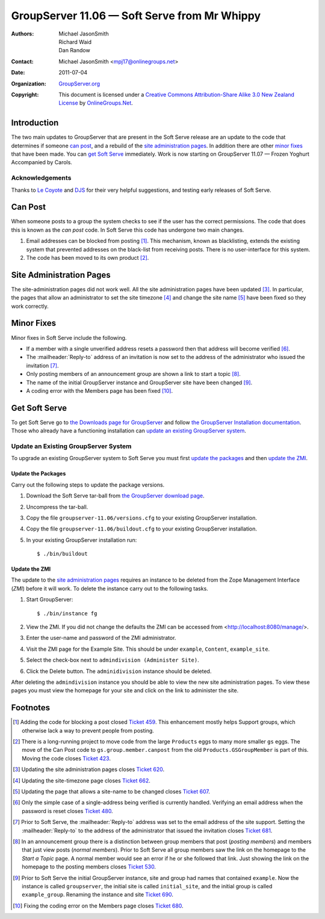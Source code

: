 ---------------------------------------------
GroupServer 11.06 — Soft Serve from Mr Whippy
---------------------------------------------

:Authors: `Michael JasonSmith`_; `Richard Waid`_; `Dan Randow`_
:Contact: Michael JasonSmith <mpj17@onlinegroups.net>
:Date: 2011-07-04
:Organization: `GroupServer.org`_
:Copyright: This document is licensed under a
  `Creative Commons Attribution-Share Alike 3.0 New Zealand License`_
  by `OnlineGroups.Net`_.

Introduction
============

The two main updates to GroupServer that are present in the Soft
Serve release are an update to the code that determines if
someone `can post`_, and a rebuild of the `site administration
pages`_.  In addition there are other `minor fixes`_ that have
been made. You can `get Soft Serve`_ immediately. Work is now
starting on GroupServer 11.07 — Frozen Yoghurt Accompanied by
Carols.

Acknowledgements
----------------

Thanks to `Le Coyote`_ and `DJS`_ for their very helpful suggestions,
and testing early releases of Soft Serve.

Can Post
========

When someone posts to a group the system checks to see if the user has
the correct permissions. The code that does this is known as the *can
post* code. In Soft Serve this code has undergone two main changes.

#.  Email addresses can be blocked from posting [#Blocking]_. This
    mechanism, known as blacklisting, extends the existing system that
    prevented addresses on the black-list from receiving posts. There
    is no user-interface for this system.
   
#.  The code has been moved to its own product [#CanPostMove]_.

Site Administration Pages
=========================

The site-administration pages did not work well. All the site
administration pages have been updated [#SiteAdmin]_. In particular,
the pages that allow an administrator to set the site timezone [#tz]_ and
change the site name [#SiteName]_ have been fixed so they work correctly.

Minor Fixes
===========

Minor fixes in Soft Serve include the following. 

* If a member with a single unverified address resets a password then
  that address will become verified [#Verify]_.
* The :mailheader:`Reply-to` address of an invitation is now set
  to the address of the administrator who issued the invitation
  [#ReplyTo]_.
* Only posting members of an announcement group are shown a link to
  start a topic [#StartTopic]_.
* The name of the initial GroupServer instance and GroupServer site have
  been changed [#GSName]_.
* A coding error with the Members page has been fixed
  [#PostingMembers]_.

Get Soft Serve
==============

To get Soft Serve go to `the Downloads page for GroupServer`_ and follow
`the GroupServer Installation documentation`_. Those who already have
a functioning installation can `update an existing GroupServer system`_.

Update an Existing GroupServer System
-------------------------------------

To upgrade an existing GroupServer system to Soft Serve you must first
`update the packages`_ and then `update the ZMI`_.

Update the Packages
~~~~~~~~~~~~~~~~~~~

Carry out the following steps to update the package versions.

#. Download the Soft Serve tar-ball from `the GroupServer download 
   page <http://groupserver.org/downloads>`_.

#. Uncompress the tar-ball.
   
#. Copy the file ``groupserver-11.06/versions.cfg`` to your existing
   GroupServer installation.
   
#. Copy the file ``groupserver-11.06/buildout.cfg`` to your existing
   GroupServer installation.

#. In your existing GroupServer installation run::

      $ ./bin/buildout

Update the ZMI
~~~~~~~~~~~~~~

The update to the `site administration pages`_ requires an instance
to be deleted from the Zope Management Interface (*ZMI*) before it will
work. To delete the instance carry out to the following tasks.

#.  Start GroupServer::
  
      $ ./bin/instance fg
    
#.  View the ZMI. If you did not change the defaults the ZMI can
    be accessed from <http://localhost:8080/manage/>.
    
#.  Enter the user-name and password of the ZMI administrator.
    
#.  Visit the ZMI page for the Example Site. This should be under
    ``example``, ``Content``, ``example_site``.
    
#.  Select the check-box next to ``admindivision (Administer Site)``.

#.  Click the Delete button. The ``adminidivision`` instance should
    be deleted.
    
After deleting the ``admindivision`` instance you should be able to view
the new site administration pages. To view these pages you must view
the homepage for your site and click on the link to administer the site.

Footnotes
=========

.. [#Blocking] Adding the code for blocking a post closed `Ticket 
   459 <https://redmine.iopen.net/issues/459>`_. This
   enhancement mostly helps Support groups, which otherwise lack a
   way to prevent people from posting.

.. [#CanPostMove] There is a long-running project to move code from the
   large ``Products`` eggs to many more smaller ``gs`` eggs. The move
   of the Can Post code to ``gs.group.member.canpost`` from the old
   ``Products.GSGroupMember`` is part of this. Moving the code closes
   `Ticket 423 <https://redmine.iopen.net/issues/423>`_. 

.. [#SiteAdmin] Updating the site administration pages closes 
   `Ticket 620 <https://redmine.iopen.net/issues/620>`_. 

.. [#tz] Updating the site-timezone page closes
   `Ticket 662 <https://redmine.iopen.net/issues/662>`_. 

.. [#SiteName] Updating the page that allows a site-name to be changed
   closes `Ticket 607
   <https://redmine.iopen.net/issues/607>`_.

.. [#Verify] Only the simple case of a single-address being verified 
   is currently handled. Verifying an email address when the password is
   reset closes
   `Ticket 480 <https://redmine.iopen.net/issues/480>`_.

.. [#ReplyTo] Prior to Soft Serve, the :mailheader:`Reply-to`
   address was set to the email address of the site
   support. Setting the :mailheader:`Reply-to` to the address of the
   administrator that issued the invitation closes `Ticket 681
   <https://redmine.iopen.net/issues/681>`_.

.. [#StartTopic] In an announcement group there is a distinction between
   group members that post (*posting members*) and members that just
   view posts (*normal members*). Prior to Soft Serve all group members
   saw the link on the homepage to the *Start a Topic* page. A normal
   member would see an error if he or she followed that link. Just
   showing the link on the homepage to the posting members closes
   `Ticket 530 <https://redmine.iopen.net/issues/530>`_.

.. [#GSName] Prior to Soft Serve the initial GroupServer instance,
   site and group had names that contained ``example``. Now
   the instance is called ``groupserver``, the initial site
   is called ``initial_site``, and the initial group is called
   ``example_group``. Renaming the instance and site `Ticket 690
   <https://redmine.iopen.net/issues/690>`_.

.. [#PostingMembers] Fixing the coding error on the Members page closes
   `Ticket 680 <https://redmine.iopen.net/issues/680>`_.

.. _GroupServer.org: http://groupserver.org/
.. _OnlineGroups.Net: https://onlinegroups.net/
.. _Creative Commons Attribution-Share Alike 3.0 New Zealand License:
   http://creativecommons.org/licenses/by-sa/3.0/nz/
.. _Michael JasonSmith: http://groupserver.org/p/mpj17
.. _Richard Waid: http://groupserver.org/p/richard
.. _Dan Randow: http://groupserver.org/p/danr
.. _Le Coyote: http://groupserver.org/p/5wdOKPGCaEV8sDPbmN0Qnn
.. _DJS: http://groupserver.org/p/2aHyPiiXulKwqIwXffSgBZ
.. _The Downloads page for GroupServer: http://groupserver.org/downloads
.. _The GroupServer Installation documentation: 
    http://groupserver.org/downloads/install

